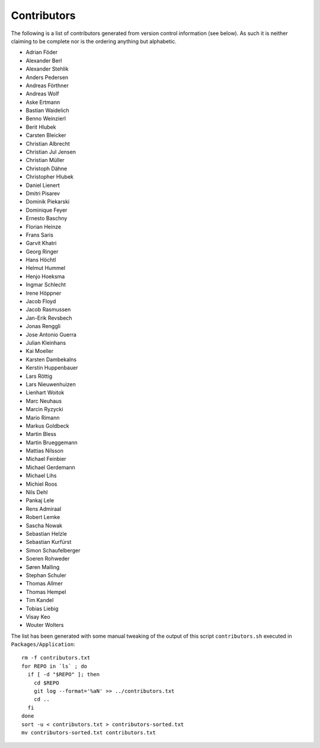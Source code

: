 ============
Contributors
============

The following is a list of contributors generated from version control
information (see below). As such it is neither claiming to be complete nor is the
ordering anything but alphabetic.

* Adrian Föder
* Alexander Berl
* Alexander Stehlik
* Anders Pedersen
* Andreas Förthner
* Andreas Wolf
* Aske Ertmann
* Bastian Waidelich
* Benno Weinzierl
* Berit Hlubek
* Carsten Bleicker
* Christian Albrecht
* Christian Jul Jensen
* Christian Müller
* Christoph Dähne
* Christopher Hlubek
* Daniel Lienert
* Dmitri Pisarev
* Dominik Piekarski
* Dominique Feyer
* Ernesto Baschny
* Florian Heinze
* Frans Saris
* Garvit Khatri
* Georg Ringer
* Hans Höchtl
* Helmut Hummel
* Henjo Hoeksma
* Ingmar Schlecht
* Irene Höppner
* Jacob Floyd
* Jacob Rasmussen
* Jan-Erik Revsbech
* Jonas Renggli
* Jose Antonio Guerra
* Julian Kleinhans
* Kai Moeller
* Karsten Dambekalns
* Kerstin Huppenbauer
* Lars Röttig
* Lars Nieuwenhuizen
* Lienhart Woitok
* Marc Neuhaus
* Marcin Ryzycki
* Mario Rimann
* Markus Goldbeck
* Martin Bless
* Martin Brueggemann
* Mattias Nilsson
* Michael Feinbier
* Michael Gerdemann
* Michael Lihs
* Michiel Roos
* Nils Dehl
* Pankaj Lele
* Rens Admiraal
* Robert Lemke
* Sascha Nowak
* Sebastian Helzle
* Sebastian Kurfürst
* Simon Schaufelberger
* Soeren Rohweder
* Søren Malling
* Stephan Schuler
* Thomas Allmer
* Thomas Hempel
* Tim Kandel
* Tobias Liebig
* Visay Keo
* Wouter Wolters

The list has been generated with some manual tweaking of the output of this script ``contributors.sh`` executed in
``Packages/Application``::

  rm -f contributors.txt
  for REPO in `ls` ; do
    if [ -d "$REPO" ]; then
      cd $REPO
      git log --format='%aN' >> ../contributors.txt
      cd ..
    fi
  done
  sort -u < contributors.txt > contributors-sorted.txt
  mv contributors-sorted.txt contributors.txt
